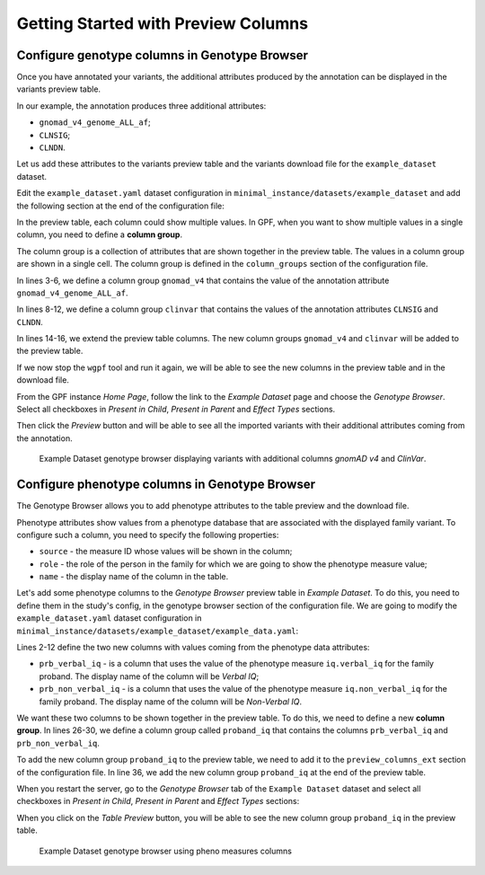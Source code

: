 .. _getting_started_with_preview_columns:

Getting Started with Preview Columns
####################################

Configure genotype columns in Genotype Browser
+++++++++++++++++++++++++++++++++++++++++++++++

Once you have annotated your variants, the additional attributes 
produced by the annotation can be displayed in the variants preview table.

In our example, the annotation produces three additional attributes:

* ``gnomad_v4_genome_ALL_af``;
* ``CLNSIG``;
* ``CLNDN``.


Let us add these attributes to the
variants preview table and the variants download file for the
``example_dataset`` dataset.

Edit the ``example_dataset.yaml`` dataset configuration in
``minimal_instance/datasets/example_dataset`` and add the following section
at the end of the configuration file:

.. code-block:: yaml
    :linenos:
    :emphasize-lines: 3-6,8-12,14-16

    genotype_browser:
      column_groups:
        gnomad_v4:
          name: gnomAD v4
          columns:
          - gnomad_v4_genome_ALL_af

        clinvar:
          name: ClinVar
          columns:
          - CLNSIG
          - CLNDN

      preview_columns_ext:
        - gnomad_v4
        - clinvar

In the preview table, each column could show multiple values.
In GPF, when you want to show multiple values in a single column,
you need to define a **column group**.

The column group is a collection of attributes that are
shown together in the preview table. The values in a column group are shown
in a single cell. The column group is defined in the
``column_groups`` section of the configuration file.

In lines 3-6, we define a column group
``gnomad_v4`` that contains the value of the annotation attribute
``gnomad_v4_genome_ALL_af``.

In lines 8-12, we define a column group
``clinvar`` that contains the values of the annotation attributes
``CLNSIG`` and ``CLNDN``.

In lines 14-16, we extend the preview table columns. The new column groups
``gnomad_v4`` and ``clinvar`` will be added to the preview table.

If we now stop the ``wgpf`` tool and run it again, we will be able to see
the new columns in the preview table and in the download file.

From the GPF instance `Home Page`, follow the link to the `Example Dataset` page
and choose the `Genotype Browser`. Select all checkboxes in `Present in Child`,
`Present in Parent` and `Effect Types` sections.

.. image:: getting_started_files/example-dataset-genotype-browser-extended-columns-filters.png

Then click the `Preview` button and will be able to see all the imported
variants with their additional attributes coming from the annotation.

.. figure:: getting_started_files/example-dataset-genotype-browser-extended-columns-variants.png

    Example Dataset genotype browser displaying variants with additional
    columns `gnomAD v4` and `ClinVar`.


Configure phenotype columns in Genotype Browser
+++++++++++++++++++++++++++++++++++++++++++++++

The Genotype Browser allows you to add phenotype attributes to the table preview
and the download file.

Phenotype attributes show values from a phenotype database that are associated
with the displayed family variant.
To configure such a column, you need to specify the following properties:

* ``source`` - the measure ID whose values will be shown in the column;

* ``role`` - the role of the person in the family for which we are going to
  show the phenotype measure value;

* ``name`` - the display name of the column in the table.

Let's add some phenotype columns to the `Genotype Browser` preview table
in `Example Dataset`.
To do this, you need to define them in the study's config, in the genotype
browser section of the configuration file. 
We are going to modify the
``example_dataset.yaml`` dataset configuration in
``minimal_instance/datasets/example_dataset/example_data.yaml``:

.. code-block:: yaml
    :linenos:
    :emphasize-lines: 2-12,26-30,35

    genotype_browser:
      columns:
        phenotype:
          prb_verbal_iq:
            role: prb
            name: Verbal IQ
            source: iq.verbal_iq

          prb_non_verbal_iq:
            role: prb
            name: Non-Verbal IQ
            source: iq.non_verbal_iq

      column_groups:
        gnomad_v4:
          name: gnomAD v4
          columns:
          - gnomad_v4_genome_ALL_af

        clinvar:
          name: ClinVar
          columns:
          - CLNSIG
          - CLNDN

        proband_iq:
          name: Proband IQ
          columns:
          - prb_verbal_iq
          - prb_non_verbal_iq

      preview_columns_ext:
        - gnomad_v4
        - clinvar
        - proband_iq


Lines 2-12 define the two new columns with values coming from the phenotype data
attributes:

* ``prb_verbal_iq`` - is a column that uses the value of the phenotype measure
  ``iq.verbal_iq`` for the family proband.
  The display name of the column will be `Verbal IQ`;

* ``prb_non_verbal_iq`` - is a column that uses the value of the phenotype
  measure ``iq.non_verbal_iq`` for the family proband.
  The display name of the column will be `Non-Verbal IQ`.

We want these two columns to be shown together in the preview table. To do this,
we need to define a new **column group**.
In lines 26-30, we define a column group called ``proband_iq`` that contains the
columns ``prb_verbal_iq`` and ``prb_non_verbal_iq``.

To add the new column group ``proband_iq`` to the preview table, we need to
add it to the ``preview_columns_ext`` section of the configuration file.
In line 36, we add the new column group ``proband_iq`` at the end of the
preview table.


When you restart the server, go to the `Genotype Browser` tab of the
``Example Dataset`` dataset and select all checkboxes in `Present in Child`,
`Present in Parent` and `Effect Types` sections:

.. image:: getting_started_files/example-dataset-proband-iq-column-group-filters.png

When you click on the `Table Preview` button, you will be able to see the new
column group ``proband_iq`` in the preview table.

.. figure:: getting_started_files/example-dataset-proband-iq-column-group-variants.png

    Example Dataset genotype browser using pheno measures columns
